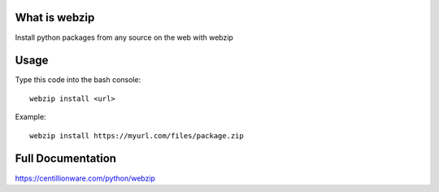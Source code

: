 What is webzip
===============

Install python packages from any source on the web with webzip

Usage
======

Type this code into the bash console::

    webzip install <url>



Example::

    webzip install https://myurl.com/files/package.zip


Full Documentation
===================

https://centillionware.com/python/webzip